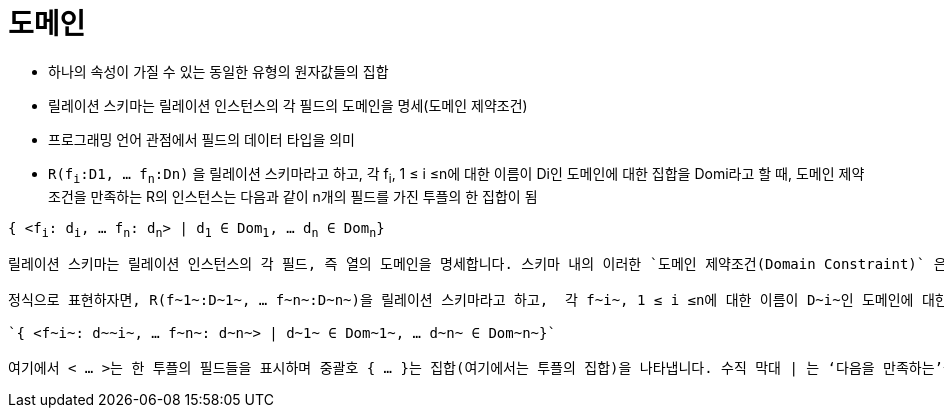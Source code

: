 = 도메인

* 하나의 속성이 가질 수 있는 동일한 유형의 원자값들의 집합
* 릴레이션 스키마는 릴레이션 인스턴스의 각 필드의 도메인을 명세(도메인 제약조건)
* 프로그래밍 언어 관점에서 필드의 데이터 타입을 의미

* `R(f~i~:D1, … f~n~:Dn)` 을 릴레이션 스키마라고 하고,  각 f~i~, 1 ≤ i ≤n에 대한 이름이 Di인 도메인에 대한 집합을 Domi라고 할 때, 도메인 제약조건을 만족하는 R의 인스턴스는 다음과 같이 n개의 필드를 가진 투플의 한 집합이 됨

`{ <f~i~: d~i~, … f~n~: d~n~> | d~1~ ∈ Dom~1~, … d~n~ ∈ Dom~n~}`

----

릴레이션 스키마는 릴레이션 인스턴스의 각 필드, 즉 열의 도메인을 명세합니다. 스키마 내의 이러한 `도메인 제약조건(Domain Constraint)` 은 그 릴레이션 인스턴스가 지켜야 하는 중요한 조건으로서, 어떤 열의 값은 해당 도메인으로부터 나와야 한다는 것을 의미합니다. 따라서 어떤 필드의 도메인은 프로그래밍 언어 관점에서 보면 해당 필드의 타입으로서, 그 필드에 나올 수 있는 값을 제한합니다.

정식으로 표현하자면, R(f~1~:D~1~, … f~n~:D~n~)을 릴레이션 스키마라고 하고,  각 f~i~, 1 ≤ i ≤n에 대한 이름이 D~i~인 도메인에 대한 집합을 Domi라고 할 때, 도메인 제약조건을 만족하는 R의 인스턴스는 다음과 같이 n개의 필드를 가진 투플의 한 집합이 됩니다.

`{ <f~i~: d~~i~, … f~n~: d~n~> | d~1~ ∈ Dom~1~, … d~n~ ∈ Dom~n~}`

여기에서 < … >는 한 투플의 필드들을 표시하며 중괄호 { … }는 집합(여기에서는 투플의 집합)을 나타냅니다. 수직 막대 | 는 ‘다음을 만족하는’을 의미하고, 기호 ∈ 는 ‘포함된다’를 나타내며, 수직 막대의 오른쪽은 이 집합에 속하는 투플의 필드 값들이 반드시 지켜야 하는 조건입니다.


